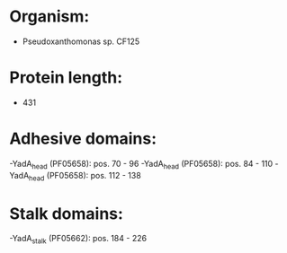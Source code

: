* Organism:
- Pseudoxanthomonas sp. CF125
* Protein length:
- 431
* Adhesive domains:
-YadA_head (PF05658): pos. 70 - 96
-YadA_head (PF05658): pos. 84 - 110
-YadA_head (PF05658): pos. 112 - 138
* Stalk domains:
-YadA_stalk (PF05662): pos. 184 - 226

